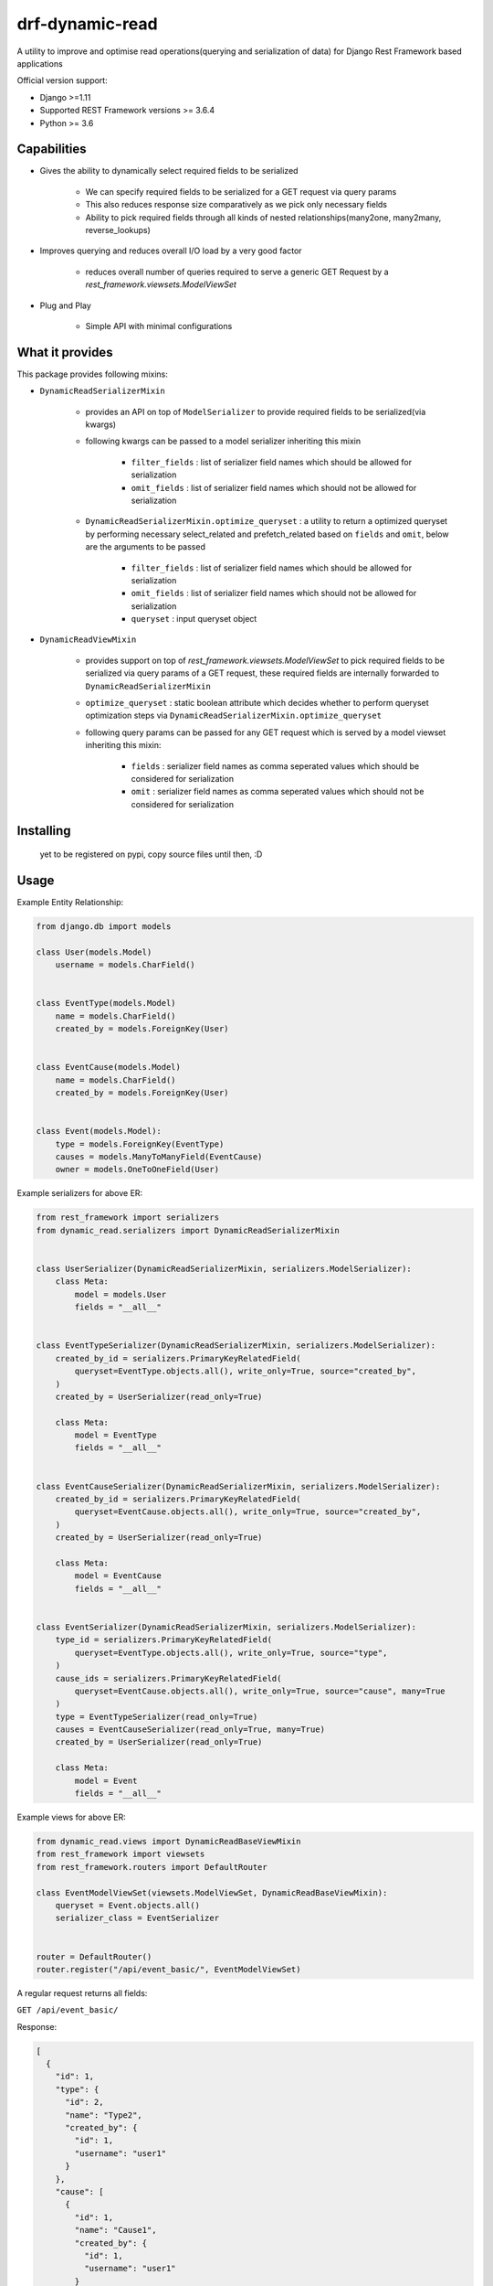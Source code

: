 drf-dynamic-read
===================================================
A utility to improve and optimise read operations(querying and serialization of data) for Django Rest Framework based applications


Official version support:

- Django >=1.11
- Supported REST Framework versions >= 3.6.4
- Python >= 3.6

Capabilities
------------

- Gives the ability to dynamically select required fields to be serialized

    - We can specify required fields to be serialized for a GET request via query params
    - This also reduces response size comparatively as we pick only necessary fields
    - Ability to pick required fields through all kinds of nested relationships(many2one, many2many, reverse_lookups)

- Improves querying and reduces overall I/O load by a very good factor

    - reduces overall number of queries required to serve a generic GET Request by a `rest_framework.viewsets.ModelViewSet`

- Plug and Play

    - Simple API with minimal configurations


What it provides
----------------
This package provides following mixins:

- ``DynamicReadSerializerMixin``

    - provides an API on top of ``ModelSerializer`` to provide required fields to be serialized(via kwargs)
    - following kwargs can be passed to a model serializer inheriting this mixin

            - ``filter_fields`` : list of serializer field names which should be allowed for serialization
            - ``omit_fields`` : list of serializer field names which should not be allowed for serialization
    - ``DynamicReadSerializerMixin.optimize_queryset`` : a utility to return a optimized queryset by performing necessary select_related and prefetch_related based on ``fields`` and ``omit``, below are the arguments to be passed

            - ``filter_fields`` : list of serializer field names which should be allowed for serialization
            - ``omit_fields`` : list of serializer field names which should not be allowed for serialization
            - ``queryset`` : input queryset object


- ``DynamicReadViewMixin``

    - provides support on top of `rest_framework.viewsets.ModelViewSet` to pick required fields to be serialized via query params of a GET request, these required fields are internally forwarded to ``DynamicReadSerializerMixin``
    - ``optimize_queryset`` : static boolean attribute which decides whether to perform queryset optimization steps via ``DynamicReadSerializerMixin.optimize_queryset``
    - following query params can be passed for any GET request which is served by a model viewset inheriting this mixin:

        - ``fields`` : serializer field names as comma seperated values which should be considered for serialization
        - ``omit`` : serializer field names as comma seperated values which should not be considered for serialization


Installing
----------

    yet to be registered on pypi, copy source files until then, :D


Usage
------------
Example Entity Relationship:

.. sourcecode:: python

    from django.db import models

    class User(models.Model)
        username = models.CharField()


    class EventType(models.Model)
        name = models.CharField()
        created_by = models.ForeignKey(User)


    class EventCause(models.Model)
        name = models.CharField()
        created_by = models.ForeignKey(User)


    class Event(models.Model):
        type = models.ForeignKey(EventType)
        causes = models.ManyToManyField(EventCause)
        owner = models.OneToOneField(User)


Example serializers for above ER:

.. sourcecode:: python

    from rest_framework import serializers
    from dynamic_read.serializers import DynamicReadSerializerMixin


    class UserSerializer(DynamicReadSerializerMixin, serializers.ModelSerializer):
        class Meta:
            model = models.User
            fields = "__all__"


    class EventTypeSerializer(DynamicReadSerializerMixin, serializers.ModelSerializer):
        created_by_id = serializers.PrimaryKeyRelatedField(
            queryset=EventType.objects.all(), write_only=True, source="created_by",
        )
        created_by = UserSerializer(read_only=True)

        class Meta:
            model = EventType
            fields = "__all__"


    class EventCauseSerializer(DynamicReadSerializerMixin, serializers.ModelSerializer):
        created_by_id = serializers.PrimaryKeyRelatedField(
            queryset=EventCause.objects.all(), write_only=True, source="created_by",
        )
        created_by = UserSerializer(read_only=True)

        class Meta:
            model = EventCause
            fields = "__all__"


    class EventSerializer(DynamicReadSerializerMixin, serializers.ModelSerializer):
        type_id = serializers.PrimaryKeyRelatedField(
            queryset=EventType.objects.all(), write_only=True, source="type",
        )
        cause_ids = serializers.PrimaryKeyRelatedField(
            queryset=EventCause.objects.all(), write_only=True, source="cause", many=True
        )
        type = EventTypeSerializer(read_only=True)
        causes = EventCauseSerializer(read_only=True, many=True)
        created_by = UserSerializer(read_only=True)

        class Meta:
            model = Event
            fields = "__all__"

Example views for above ER:

.. sourcecode:: python

    from dynamic_read.views import DynamicReadBaseViewMixin
    from rest_framework import viewsets
    from rest_framework.routers import DefaultRouter

    class EventModelViewSet(viewsets.ModelViewSet, DynamicReadBaseViewMixin):
        queryset = Event.objects.all()
        serializer_class = EventSerializer


    router = DefaultRouter()
    router.register("/api/event_basic/", EventModelViewSet)


A regular request returns all fields:

``GET /api/event_basic/``

Response:

.. sourcecode:: json

    [
      {
        "id": 1,
        "type": {
          "id": 2,
          "name": "Type2",
          "created_by": {
            "id": 1,
            "username": "user1"
          }
        },
        "cause": [
          {
            "id": 1,
            "name": "Cause1",
            "created_by": {
              "id": 1,
              "username": "user1"
            }
          },
          {
            "id": 2,
            "name": "Cause2",
            "created_by": {
              "id": 2,
              "username": "user2"
            }
          }
        ],
        "created_by": {
          "id": 2,
          "username": "user2"
        }
      },
    ]


A `GET` request with the `fields` parameter returns only a subset of
the fields:

``GET /api/event_basic/?fields=id,type``

Response:

.. sourcecode:: json

    [
      {
        "id": 1,
        "type": {
          "id": 2,
          "name": "Type2",
          "created_by": {
            "id": 1,
            "username": "user1"
          }
        }
      },
      {
        "id": 2,
        "type": {
          "id": 1,
          "name": "Type1",
          "created_by": {
            "id": 1,
            "username": "user1"
          }
        }
      }
    ]

`fields` parameter can spawn through the relationships also:

``GET /api/event_basic/?fields=id,type__name,cause__name,created_by__username``

Response:

.. sourcecode:: json

    [
      {
        "id": 1,
        "type": {
          "name": "Type2"
        },
        "cause": [
          {
            "name": "Cause1"
          },
          {
            "name": "Cause2"
          }
        ],
        "created_by": {
          "username": "user2"
        }
      },
    ]


A `GET` request with the `omit` parameter excludes specified fields(can also spawn through relationships just like the above example for `fields`).

``GET /api/event_basic/?omit=type,cause__created_by,created_by__id``

Response:

.. sourcecode:: json

    [
      {
        "id": 1,
        "cause": [
          {
            "id": 1,
            "name": "Cause1",
          },
          {
            "id": 2,
            "name": "Cause2",
          }
        ],
        "created_by": {
          "username": "user2"
        }
      },
    ]

All the above examples work in the same mechanism for detail routes

Query Optimization
------------------

Now first let's consider this general request which returns all the fields:
``GET /api/event_basic/``

Total number of queries would be: 51

-   1 (Base query to return all the event objects)
-   10 x 1 (fetch type for an event)
-   10 x 1 (fetch created_by for an each type)
-   10 x 1 (fetch all causes for an event)
-   10 x 1 (fetch created_by for an event cause)
-   10 x 1 (fetch owner for an event)


Now let's define a new view in views.py:

.. sourcecode:: python

    from dynamic_read.views import DynamicReadViewMixin
    from rest_framework import viewsets
    from rest_framework.routers import DefaultRouter

    class EventModelViewSet(DynamicReadViewMixin, viewsets.ModelViewSet):
        queryset = Event.objects.all()
        serializer_class = EventSerializer


    class EventOptimizedModelViewSet(DynamicReadViewMixin, viewsets.ModelViewSet)
        optimize_queryset = True
        queryset = Event.objects.all()
        serializer_class = EventSerializer

    router = DefaultRouter()
    router.register("/api/event_basic/", EventModelViewSet)
    router.register("/api/event_enhanced/", EventOptimizedModelViewSet)

Now let's try the optimized version: ``GET /api/event_enhanced/``

Total number of queries would be: 3

- ``.select_related("type", "owner__created_by")``

    - 1 (Query which gets all events inner joined with event types(inner joined with users), users)

- ``.prefetch_related("causes__created_by")``

    - 1 (Query to get all required event causes separately)
    - 1 (Query to get all users(created_by) for event causes)


Now first let's consider the above example with ``fields``: ``GET /api/event_enhanced/?fields=type__name,owner__created_by``

Total number of queries would be: 1

- ``.select_related("type", "owner__created_by")``

    - 1 (Query which gets all events inner joined with event types, users)


Testing
-------

Yet to write :)


Planned features
-------

- API aliasing, single view serving extended url patterns, each url pattern is an alias mapped to specific fields,omit values
- Restricting the scope of fields,omit w.r.t user defined permissions per API


Credits
-------

- This implementation is inspired from `drf-dynamic-fields` by ``dbrgn``
- Thanks to Rishab Jain for implementing caching in evaluation of ``select_related``, ``prefetch_related`` for a ``QuerySet`` w.r.t fields, omit
- Thanks to Martin Garrix for his amazing music, sourcing all the necessary dopamine


License
-------

MIT license, see ``LICENSE`` file.
